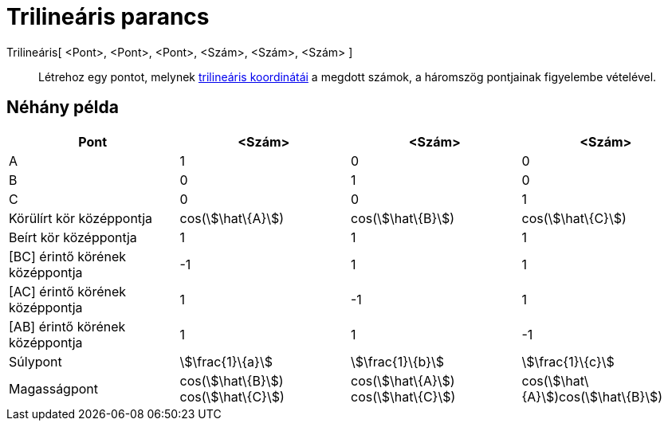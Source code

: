 = Trilineáris parancs
:page-en: commands/Trilinear
ifdef::env-github[:imagesdir: /hu/modules/ROOT/assets/images]

Trilineáris[ <Pont>, <Pont>, <Pont>, <Szám>, <Szám>, <Szám> ]::
  Létrehoz egy pontot, melynek http://en.wikipedia.org/wiki/Trilinear_coordinates[trilineáris koordinátái] a megdott
  számok, a háromszög pontjainak figyelembe vételével.

== Néhány példa

[cols=",,,",options="header",]
|===
|Pont |<Szám> |<Szám> |<Szám>
|A |1 |0 |0

|B |0 |1 |0

|C |0 |0 |1

|Körülírt kör középpontja |cos(stem:[\hat\{A}]) |cos(stem:[\hat\{B}]) |cos(stem:[\hat\{C}])

|Beírt kör középpontja |1 |1 |1

|[BC] érintő körének középpontja |-1 |1 |1

|[AC] érintő körének középpontja |1 |-1 |1

|[AB] érintő körének középpontja |1 |1 |-1

|Súlypont |stem:[\frac{1}\{a}] |stem:[\frac{1}\{b}] |stem:[\frac{1}\{c}]

|Magasságpont |cos(stem:[\hat\{B}]) cos(stem:[\hat\{C}]) |cos(stem:[\hat\{A}]) cos(stem:[\hat\{C}])
|cos(stem:[\hat\{A}])cos(stem:[\hat\{B}])
|===
